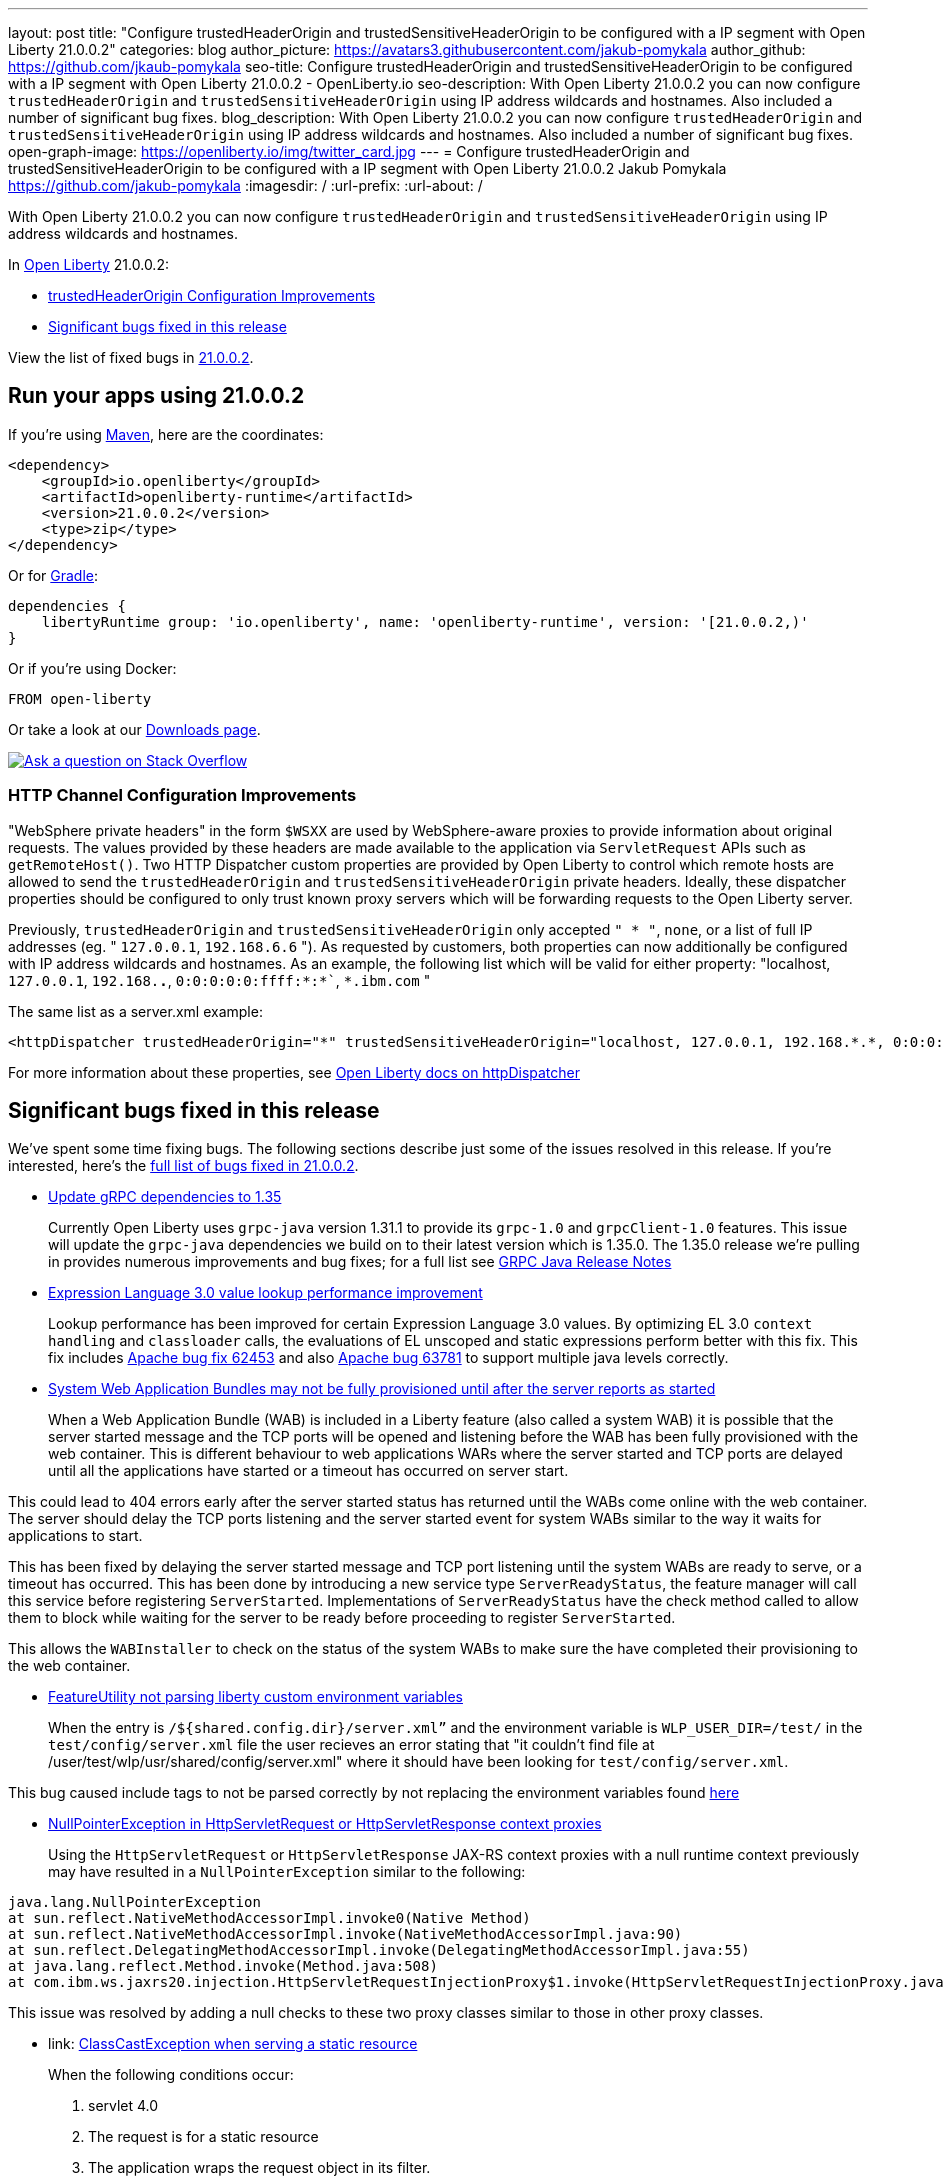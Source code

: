 ---
layout: post
title: "Configure trustedHeaderOrigin and trustedSensitiveHeaderOrigin to be configured with a IP segment with Open Liberty 21.0.0.2"
categories: blog
author_picture: https://avatars3.githubusercontent.com/jakub-pomykala
author_github: https://github.com/jkaub-pomykala
seo-title: Configure trustedHeaderOrigin and trustedSensitiveHeaderOrigin to be configured with a IP segment with Open Liberty 21.0.0.2 - OpenLiberty.io
seo-description: With Open Liberty 21.0.0.2 you can now configure `trustedHeaderOrigin` and `trustedSensitiveHeaderOrigin` using IP address wildcards and hostnames. Also included a number of significant bug fixes.
blog_description: With Open Liberty 21.0.0.2 you can now configure `trustedHeaderOrigin` and `trustedSensitiveHeaderOrigin` using IP address wildcards and hostnames. Also included a number of significant bug fixes.
open-graph-image: https://openliberty.io/img/twitter_card.jpg
---
= Configure trustedHeaderOrigin and trustedSensitiveHeaderOrigin to be configured with a IP segment with Open Liberty 21.0.0.2
Jakub Pomykala <https://github.com/jakub-pomykala>
:imagesdir: /
:url-prefix:
:url-about: /


// tag::intro[]

With Open Liberty 21.0.0.2 you can now configure `trustedHeaderOrigin` and `trustedSensitiveHeaderOrigin` using IP address wildcards and hostnames.

In link:{url-about}[Open Liberty] 21.0.0.2:

* <<trustedHeader, trustedHeaderOrigin Configuration Improvements>>
* <<bugs, Significant bugs fixed in this release>>


View the list of fixed bugs in link:https://github.com/OpenLiberty/open-liberty/issues?q=label%3Arelease%3ARELEASE_VERSION+label%3A%22release+bug%22[21.0.0.2].
// end::intro[]


// tag::run[]
[#run]

== Run your apps using 21.0.0.2

If you're using link:{url-prefix}/guides/maven-intro.html[Maven], here are the coordinates:

[source,xml]
----
<dependency>
    <groupId>io.openliberty</groupId>
    <artifactId>openliberty-runtime</artifactId>
    <version>21.0.0.2</version>
    <type>zip</type>
</dependency>
----

Or for link:{url-prefix}/guides/gradle-intro.html[Gradle]:

[source,gradle]
----
dependencies {
    libertyRuntime group: 'io.openliberty', name: 'openliberty-runtime', version: '[21.0.0.2,)'
}
----

Or if you're using Docker:

[source]
----
FROM open-liberty
----
//end::run[]

Or take a look at our link:{url-prefix}/downloads/[Downloads page].

[link=https://stackoverflow.com/tags/open-liberty]
image::img/blog/blog_btn_stack.svg[Ask a question on Stack Overflow, align="center"]

//tag::features[]

[#trustedHeader]
=== HTTP Channel Configuration Improvements

"WebSphere private headers" in the form `$WSXX` are used by WebSphere-aware proxies to provide information about original requests. The values provided by these headers are made available to the application via `ServletRequest` APIs such as `getRemoteHost()`. Two HTTP Dispatcher custom properties are provided by Open Liberty to control which remote hosts are allowed to send the `trustedHeaderOrigin` and `trustedSensitiveHeaderOrigin` private headers. Ideally, these dispatcher properties should be configured to only trust known proxy servers which will be forwarding requests to the Open Liberty server.

Previously, `trustedHeaderOrigin` and `trustedSensitiveHeaderOrigin` only accepted `" * "`, `none`, or a list of full IP addresses (eg. " `127.0.0.1`, `192.168.6.6` "). As requested by customers, both properties can now additionally be configured with IP address wildcards and hostnames. As an example, the following list which will be valid for either property: "localhost, `127.0.0.1`, `192.168.*.*`, `0:0:0:0:0:ffff:*:*``, `*.ibm.com` "

The same list as a server.xml example:

[source, xml]
----
<httpDispatcher trustedHeaderOrigin="*" trustedSensitiveHeaderOrigin="localhost, 127.0.0.1, 192.168.*.*, 0:0:0:0:0:ffff:*:*, *.ibm.com"/>
----

For more information about these properties, see link:{url-prefix}docs/21.0.0.2/reference/config/httpDispatcher.html#[Open Liberty docs on httpDispatcher]


[#bugs]
== Significant bugs fixed in this release


We’ve spent some time fixing bugs. The following sections describe just some of the issues resolved in this release. If you’re interested, here’s the  link:https://github.com/OpenLiberty/open-liberty/issues?q=label%3Arelease%3A21002+label%3A%22release+bug%22[full list of bugs fixed in 21.0.0.2].


* link:https://github.com/OpenLiberty/open-liberty/issues/14109[Update gRPC dependencies to 1.35]
+
Currently Open Liberty uses `grpc-java` version 1.31.1 to provide its `grpc-1.0` and `grpcClient-1.0` features. This issue will update the `grpc-java` dependencies we build on to their latest version which is 1.35.0. The 1.35.0 release we're pulling in provides numerous improvements and bug fixes; for a full list see link:https://github.com/grpc/grpc-java/releases[GRPC Java Release Notes]


* link:https://github.com/OpenLiberty/open-liberty/issues/14175[Expression Language 3.0 value lookup performance improvement]
+
Lookup performance has been improved for certain Expression Language 3.0 values. By optimizing EL 3.0 `context handling` and `classloader` calls, the evaluations of EL unscoped and static expressions perform better with this fix. This fix includes link:https://bz.apache.org/bugzilla/show_bug.cgi?id=62453[Apache bug fix 62453] and also link:https://bz.apache.org/bugzilla/show_bug.cgi?id=63781[Apache bug 63781] to support multiple java levels correctly.


* link:https://github.com/OpenLiberty/open-liberty/issues/15433[System Web Application Bundles may not be fully provisioned until after the server reports as started]
+
When a Web Application Bundle (WAB) is included in a Liberty feature (also called a system WAB) it is possible that the server started message and the TCP ports will be opened and listening before the WAB has been fully provisioned with the web container. This is different behaviour to web applications WARs where the server started and TCP ports are delayed until all the applications have started or a timeout has occurred on server start.

This could lead to 404 errors early after the server started status has returned until the WABs come online with the web container. The server should delay the TCP ports listening and the server started event for system WABs similar to the way it waits for applications to start.

This has been fixed by delaying the server started message and TCP port listening until the system WABs are ready to serve, or a timeout has occurred. This has been done by introducing a new service type `ServerReadyStatus`, the feature manager will call this service before registering `ServerStarted`. Implementations of `ServerReadyStatus` have the check method called to allow them to block while waiting for the server to be ready before proceeding to register `ServerStarted`.

This allows the `WABInstaller` to check on the status of the system WABs to make sure the have completed their provisioning to the web container. 


* link:https://github.com/OpenLiberty/open-liberty/issues/15698[FeatureUtility not parsing liberty custom environment variables]
+
When the entry is `/${shared.config.dir}/server.xml”` and the environment variable is `WLP_USER_DIR=/test/` in the `test/config/server.xml` file the user recieves an error stating that "it couldn't find file at /user/test/wlp/usr/shared/config/server.xml" where it should have been looking for `test/config/server.xml`.

This bug caused include tags to not be parsed correctly by not replacing the environment variables found link:https://openliberty.io/docs/21.0.0.1/reference/config/server-configuration-overview.html#server-env[here]


* link:https://github.com/OpenLiberty/open-liberty/issues/15550[NullPointerException in HttpServletRequest or HttpServletResponse context proxies]
+
Using the `HttpServletRequest` or `HttpServletResponse` JAX-RS context proxies with a null runtime context previously may have resulted in a `NullPointerException` similar to the following:

[source, java]
----
java.lang.NullPointerException
at sun.reflect.NativeMethodAccessorImpl.invoke0(Native Method)
at sun.reflect.NativeMethodAccessorImpl.invoke(NativeMethodAccessorImpl.java:90)
at sun.reflect.DelegatingMethodAccessorImpl.invoke(DelegatingMethodAccessorImpl.java:55)
at java.lang.reflect.Method.invoke(Method.java:508)
at com.ibm.ws.jaxrs20.injection.HttpServletRequestInjectionProxy$1.invoke(HttpServletRequestInjectionProxy.java:58)
----

This issue was resolved by adding a null checks to these two proxy classes similar to those in other proxy classes.


* link: https://github.com/OpenLiberty/open-liberty/issues/15040[ClassCastException when serving a static resource]
+
When the following conditions occur:

1. servlet 4.0
2. The request is for a static resource
3. The application wraps the request object in its filter.
4. The ClassCastException might occur near the end of the request cycle when the server trying to cache the information for the served static resource.

`A java.lang.ClassCastException` might occur near the end of request cycle for a static resource (i.e xml, html, jpg, css...). The response is still sending back to a client normally without any issue.

An example of the exception:

[source, java]
----
java.lang.ClassCastException: com.example.MyWrappedRequest incompatible with com.ibm.ws.webcontainer40.srt.SRTServletRequest40
at com.ibm.ws.webcontainer40.servlet.CacheServletWrapper40.(CacheServletWrapper40.java:57)
at com.ibm.ws.webcontainer40.servlet.factory.CacheServletWrapperFactory40Impl.createCacheServletWrapper(CacheServletWrapperFactory40Impl.java:30)
at com.ibm.ws.webcontainer.WebContainer.addToCache(WebContainer.java:1231)
at com.ibm.ws.webcontainer.extension.DefaultExtensionProcessor.handleRequest(DefaultExtensionProcessor.java:538)
at com.ibm.ws.webcontainer.filter.WebAppFilterChain.invokeTarget(WebAppFilterChain.java:182)
----

This bug has been removed by fixing a `ClassCastException` when caching a static servlet wrapper under `servlet-4.0` feature.




== Get Open Liberty 21.0.0.2 now

Available through <<run,Maven, Gradle, Docker, and as a downloadable archive>>.
